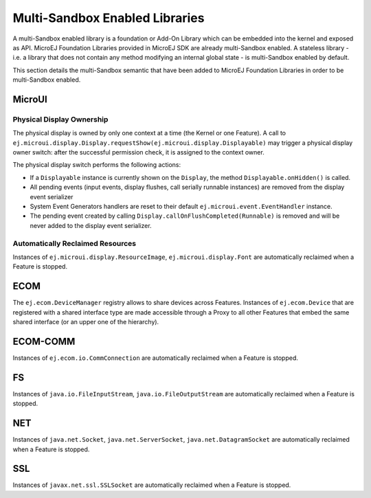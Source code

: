 .. _multiapps.enabled.libraries:

Multi-Sandbox Enabled Libraries
===============================

A multi-Sandbox enabled library is a foundation or Add-On Library which can
be embedded into the kernel and exposed as API. MicroEJ Foundation
Libraries provided in MicroEJ SDK are already multi-Sandbox enabled. A
stateless library - i.e. a library that does not contain any method
modifying an internal global state - is multi-Sandbox enabled by default.

This section details the multi-Sandbox semantic that have been added to
MicroEJ Foundation Libraries in order to be multi-Sandbox enabled.

MicroUI
~~~~~~~

Physical Display Ownership
^^^^^^^^^^^^^^^^^^^^^^^^^^

The physical display is owned by only one context at a time (the Kernel
or one Feature). A call to ``ej.microui.display.Display.requestShow(ej.microui.display.Displayable)`` may trigger a physical display owner switch: after the successful permission check, it is assigned to the context owner.

The physical display switch performs the following actions:

-  If a ``Displayable`` instance is currently shown on the ``Display``,
   the method ``Displayable.onHidden()`` is called.

-  All pending events (input events, display flushes, call serially
   runnable instances) are removed from the display event serializer

-  System Event Generators handlers are reset to their default
   ``ej.microui.event.EventHandler`` instance.

-  The pending event created by calling ``Display.callOnFlushCompleted(Runnable)`` is removed and will be never added to the display event serializer.

Automatically Reclaimed Resources
^^^^^^^^^^^^^^^^^^^^^^^^^^^^^^^^^

Instances of ``ej.microui.display.ResourceImage``, ``ej.microui.display.Font``
are automatically reclaimed when a Feature is stopped.

ECOM
~~~~

The ``ej.ecom.DeviceManager`` registry allows to share devices across
Features. Instances of ``ej.ecom.Device`` that are registered with a
shared interface type are made accessible through a Proxy to all other
Features that embed the same shared interface (or an upper one of the
hierarchy).

ECOM-COMM
~~~~~~~~~

Instances of ``ej.ecom.io.CommConnection`` are automatically reclaimed
when a Feature is stopped.

FS
~~

Instances of ``java.io.FileInputStream``, ``java.io.FileOutputStream``
are automatically reclaimed when a Feature is stopped.

NET
~~~

Instances of ``java.net.Socket``, ``java.net.ServerSocket``,
``java.net.DatagramSocket`` are automatically reclaimed when a Feature
is stopped.

SSL
~~~

Instances of ``javax.net.ssl.SSLSocket`` are automatically reclaimed
when a Feature is stopped.

..
   | Copyright 2008-2021, MicroEJ Corp. Content in this space is free 
   for read and redistribute. Except if otherwise stated, modification 
   is subject to MicroEJ Corp prior approval.
   | MicroEJ is a trademark of MicroEJ Corp. All other trademarks and 
   copyrights are the property of their respective owners.
